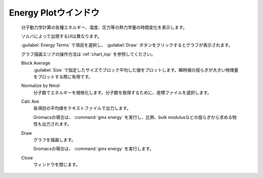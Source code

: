 .. _energyplot_top:

Energy Plotウインドウ
============================================

   分子動力学計算の各種エネルギー、温度、圧力等の熱力学量の時間変化を表示します。
   
   ソルバによって出現するUIは異なります。
   
   :guilabel:`Energy Terms` で項目を選択し、 :guilabel:`Draw` ボタンをクリックするとグラフが表示されます。
   
   グラフ描画エリアの操作方法は :ref:`chart_top` を参照してください。
   
   Block Average
      :guilabel:`Size` で指定したサイズでブロック平均した値をプロットします。瞬時値の揺らぎが大きい物理量をプロットする際に有用です。
   Normalize by Nmol
      分子数でエネルギーを規格化します。分子数を取得するために、座標ファイルを選択します。
   Calc Ave
      各項目の平均値をテキストファイルで出力します。
      
      Gromacsの場合は、 :command:`gmx energy` を実行し、比熱、bulk modulusなどの揺らぎから求める物性も出力されます。
   Draw
      グラフを描画します。
      
      Gromacsの場合は、 :command:`gmx energy` を実行します。
   Close
      ウィンドウを閉じます。
      
